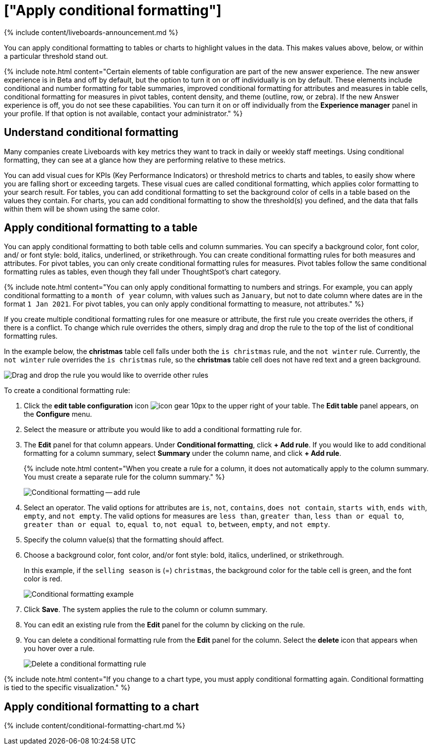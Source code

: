 = ["Apply conditional formatting"]
:last_updated: 11/5/2021
:permalink: /:collection/:path.html
:sidebar: mydoc_sidebar
:summary: Apply conditional formatting to add visual cues for values in your data.

{% include content/liveboards-announcement.md %}

You can apply conditional formatting to tables or charts to highlight values in the data.
This makes values above, below, or within a particular threshold stand out.

{% include note.html content="Certain elements of table configuration are part of the new answer experience.
The new answer experience is in Beta and off by default, but the option to turn it on or off individually is on by default.
These elements include conditional and number formatting for table summaries, improved conditional formatting for attributes and measures in table cells, conditional formatting for measures in pivot tables, content density, and theme (outline, row, or zebra).
If the new Answer experience is off, you do not see these capabilities.
You can turn it on or off individually from the *Experience manager* panel in your profile.
If that option is not available, contact your administrator." %}

== Understand conditional formatting

Many companies create Liveboards with key metrics they want to track in daily or weekly staff meetings.
Using conditional formatting, they can see at a glance how they are performing relative to these metrics.

You can add visual cues for KPIs (Key Performance Indicators) or threshold metrics to charts and tables, to easily show where you are falling short or exceeding targets.
These visual cues are called conditional formatting, which applies color formatting to your search result.
For tables, you can add conditional formatting to set the background color of cells in a table based on the values they contain.
For charts, you can add conditional formatting to show the threshold(s) you defined, and the data that falls within them will be shown using the same color.

[#table]
== Apply conditional formatting to a table

You can apply conditional formatting to both table cells and column summaries.
You can specify a background color, font color, and/ or font style: bold, italics, underlined, or strikethrough.
You can create conditional formatting rules for both measures and attributes.
For pivot tables, you can only create conditional formatting rules for measures.
Pivot tables follow the same conditional formatting rules as tables, even though they fall under ThoughtSpot's chart category.

{% include note.html content="You can only apply conditional formatting to numbers and strings.
For example, you can apply conditional formatting to a `month of year` column, with values such as `January`, but not to date column where dates are in the format `1 Jan 2021`.
For pivot tables, you can only apply conditional formatting to measure, not attributes." %}

If you create multiple conditional formatting rules for one measure or attribute, the first rule you create overrides the others, if there is a conflict.
To change which rule overrides the others, simply drag and drop the rule to the top of the list of conditional formatting rules.

In the example below, the *christmas* table cell falls under both the `is christmas` rule, and the `not winter` rule.
Currently, the `not winter` rule overrides the `is christmas` rule, so the *christmas* table cell does not have red text and a green background.

image::{{ site.baseurl }}/images/conditional-formatting-override.png[Drag and drop the rule you would like to override other rules]

To create a conditional formatting rule:

. Click the *edit table configuration* icon image:{{ site.baseurl }}/images/icon-gear-10px.png[] to the upper right of your table.
The *Edit table* panel appears, on the *Configure* menu.
. Select the measure or attribute you would like to add a conditional formatting rule for.
. The *Edit* panel for that column appears.
Under *Conditional formatting*, click *+ Add rule*.
If you would like to add conditional formatting for a column summary, select *Summary* under the column name, and click *+ Add rule*.
+
{% include note.html content="When you create a rule for a column, it does not automatically apply to the column summary.
You must create a separate rule for the column summary." %}
+
image::{{ site.baseurl }}/images/table-config-conditional-formatting.png[Conditional formatting -- add rule]

. Select an operator.
The valid options for attributes are `is`, `not`, `contains`, `does not contain`, `starts with`, `ends with`, `empty`, and `not empty`.
The valid options for measures are `less than`, `greater than`, `less than or equal to`, `greater than or equal to`, `equal to`, `not equal to`, `between`, `empty`, and `not empty`.
. Specify the column value(s) that the formatting should affect.
. Choose a background color, font color, and/or font style: bold, italics, underlined, or strikethrough.
+
In this example, if the `selling season` is (=) `christmas`, the background color for the table cell is green, and the font color is red.
+
image::{{ site.baseurl }}/images/table-config-conditional-formatting-rule.png[Conditional formatting example]

. Click *Save*.
The system applies the rule to the column or column summary.
. You can edit an existing rule from the *Edit* panel for the column by clicking on the rule.
. You can delete a conditional formatting rule from the *Edit* panel for the column.
Select the *delete* icon that appears when you hover over a rule.
+
image::{{ site.baseurl }}/images/table-config-conditional-formatting-delete.png[Delete a conditional formatting rule]

{% include note.html content="If you change to a chart type, you must apply conditional formatting again.
Conditional formatting is tied to the specific visualization." %}

[#conditional-formatting-chart]
== Apply conditional formatting to a chart

{% include content/conditional-formatting-chart.md %}
